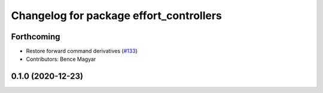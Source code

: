 ^^^^^^^^^^^^^^^^^^^^^^^^^^^^^^^^^^^^^^^^
Changelog for package effort_controllers
^^^^^^^^^^^^^^^^^^^^^^^^^^^^^^^^^^^^^^^^

Forthcoming
-----------
* Restore forward command derivatives (`#133 <https://github.com/ros-controls/ros2_controllers/issues/133>`_)
* Contributors: Bence Magyar

0.1.0 (2020-12-23)
------------------

